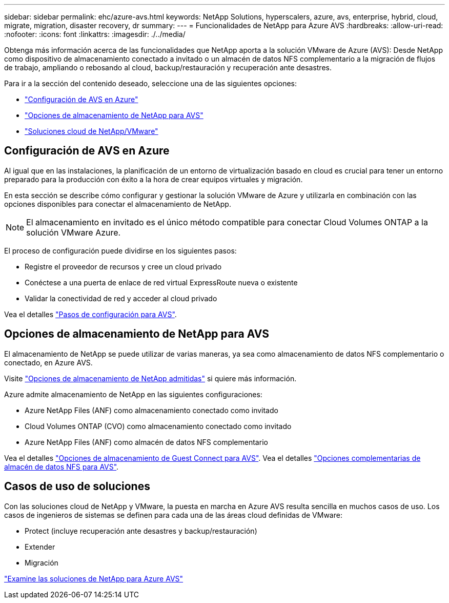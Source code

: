 ---
sidebar: sidebar 
permalink: ehc/azure-avs.html 
keywords: NetApp Solutions, hyperscalers, azure, avs, enterprise, hybrid, cloud, migrate, migration, disaster recovery, dr 
summary:  
---
= Funcionalidades de NetApp para Azure AVS
:hardbreaks:
:allow-uri-read: 
:nofooter: 
:icons: font
:linkattrs: 
:imagesdir: ./../media/


[role="lead"]
Obtenga más información acerca de las funcionalidades que NetApp aporta a la solución VMware de Azure (AVS): Desde NetApp como dispositivo de almacenamiento conectado a invitado o un almacén de datos NFS complementario a la migración de flujos de trabajo, ampliando o rebosando al cloud, backup/restauración y recuperación ante desastres.

Para ir a la sección del contenido deseado, seleccione una de las siguientes opciones:

* link:#config["Configuración de AVS en Azure"]
* link:#datastore["Opciones de almacenamiento de NetApp para AVS"]
* link:#solutions["Soluciones cloud de NetApp/VMware"]




== Configuración de AVS en Azure

Al igual que en las instalaciones, la planificación de un entorno de virtualización basado en cloud es crucial para tener un entorno preparado para la producción con éxito a la hora de crear equipos virtuales y migración.

En esta sección se describe cómo configurar y gestionar la solución VMware de Azure y utilizarla en combinación con las opciones disponibles para conectar el almacenamiento de NetApp.


NOTE: El almacenamiento en invitado es el único método compatible para conectar Cloud Volumes ONTAP a la solución VMware Azure.

El proceso de configuración puede dividirse en los siguientes pasos:

* Registre el proveedor de recursos y cree un cloud privado
* Conéctese a una puerta de enlace de red virtual ExpressRoute nueva o existente
* Validar la conectividad de red y acceder al cloud privado


Vea el detalles link:azure-setup.html["Pasos de configuración para AVS"].



== Opciones de almacenamiento de NetApp para AVS

El almacenamiento de NetApp se puede utilizar de varias maneras, ya sea como almacenamiento de datos NFS complementario o conectado, en Azure AVS.

Visite link:ehc-support-configs.html["Opciones de almacenamiento de NetApp admitidas"] si quiere más información.

Azure admite almacenamiento de NetApp en las siguientes configuraciones:

* Azure NetApp Files (ANF) como almacenamiento conectado como invitado
* Cloud Volumes ONTAP (CVO) como almacenamiento conectado como invitado
* Azure NetApp Files (ANF) como almacén de datos NFS complementario


Vea el detalles link:azure-guest.html["Opciones de almacenamiento de Guest Connect para AVS"]. Vea el detalles link:azure-native-nfs-datastore-option.html["Opciones complementarias de almacén de datos NFS para AVS"].



== Casos de uso de soluciones

Con las soluciones cloud de NetApp y VMware, la puesta en marcha en Azure AVS resulta sencilla en muchos casos de uso. Los casos de ingenieros de sistemas se definen para cada una de las áreas cloud definidas de VMware:

* Protect (incluye recuperación ante desastres y backup/restauración)
* Extender
* Migración


link:azure-solutions.html["Examine las soluciones de NetApp para Azure AVS"]
